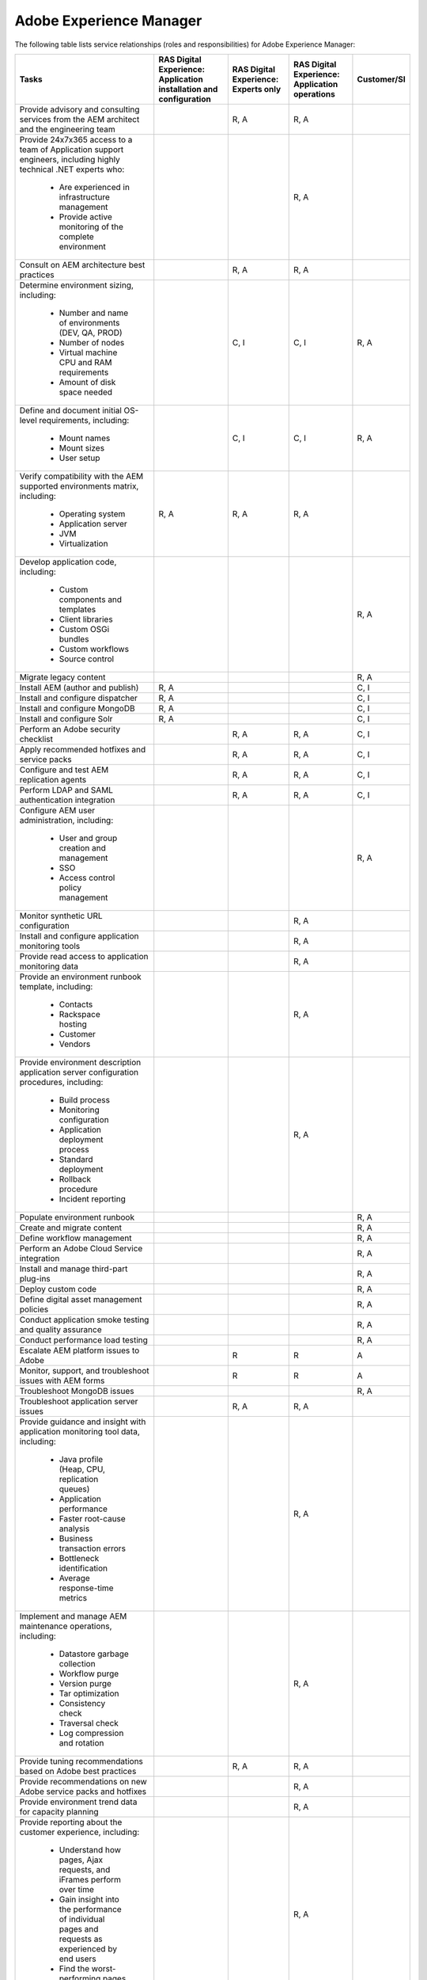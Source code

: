 .. _adobe_experience_manager:

========================
Adobe Experience Manager
========================

The following table lists service relationships (roles and responsibilities)
for Adobe Experience Manager:

+--------------------------------------------+--------------------------+-------------------------+-------------------------+-------------+
| Tasks                                      | RAS Digital Experience:  | RAS Digital Experience: | RAS Digital Experience: | Customer/SI |
|                                            | Application installation | Experts only            | Application operations  |             |
|                                            | and configuration        |                         |                         |             |
+============================================+==========================+=========================+=========================+=============+
| Provide advisory and consulting            |                          | R, A                    | R, A                    |             |
| services from the AEM architect            |                          |                         |                         |             |
| and the engineering team                   |                          |                         |                         |             |
+--------------------------------------------+--------------------------+-------------------------+-------------------------+-------------+
| Provide 24x7x365 access to a team of       |                          |                         | R, A                    |             |
| Application support engineers, including   |                          |                         |                         |             |
| highly technical .NET experts who:         |                          |                         |                         |             |
|    * Are experienced in infrastructure     |                          |                         |                         |             |
|      management                            |                          |                         |                         |             |
|    * Provide active monitoring of the      |                          |                         |                         |             |
|      complete environment                  |                          |                         |                         |             |
+--------------------------------------------+--------------------------+-------------------------+-------------------------+-------------+
| Consult on AEM architecture best practices |                          | R, A                    | R, A                    |             |
+--------------------------------------------+--------------------------+-------------------------+-------------------------+-------------+
| Determine environment sizing,              |                          | C, I                    | C, I                    | R, A        |
| including:                                 |                          |                         |                         |             |
|    * Number and name of environments (DEV, |                          |                         |                         |             |
|      QA, PROD)                             |                          |                         |                         |             |
|    * Number of nodes                       |                          |                         |                         |             |
|    * Virtual machine CPU and RAM           |                          |                         |                         |             |
|      requirements                          |                          |                         |                         |             |
|    * Amount of disk space needed           |                          |                         |                         |             |
+--------------------------------------------+--------------------------+-------------------------+-------------------------+-------------+
| Define and document initial OS-level       |                          | C, I                    | C, I                    | R, A        |
| requirements, including:                   |                          |                         |                         |             |
|    * Mount names                           |                          |                         |                         |             |
|    * Mount sizes                           |                          |                         |                         |             |
|    * User setup                            |                          |                         |                         |             |
+--------------------------------------------+--------------------------+-------------------------+-------------------------+-------------+
| Verify compatibility with the AEM          | R, A                     | R, A                    | R, A                    |             |
| supported environments matrix, including:  |                          |                         |                         |             |
|    * Operating system                      |                          |                         |                         |             |
|    * Application server                    |                          |                         |                         |             |
|    * JVM                                   |                          |                         |                         |             |
|    * Virtualization                        |                          |                         |                         |             |
+--------------------------------------------+--------------------------+-------------------------+-------------------------+-------------+
| Develop application code,                  |                          |                         |                         | R, A        |
| including:                                 |                          |                         |                         |             |
|    * Custom components and templates       |                          |                         |                         |             |
|    * Client libraries                      |                          |                         |                         |             |
|    * Custom OSGi bundles                   |                          |                         |                         |             |
|    * Custom workflows                      |                          |                         |                         |             |
|    * Source control                        |                          |                         |                         |             |
+--------------------------------------------+--------------------------+-------------------------+-------------------------+-------------+
| Migrate legacy content                     |                          |                         |                         | R, A        |
+--------------------------------------------+--------------------------+-------------------------+-------------------------+-------------+
| Install AEM (author and publish)           | R, A                     |                         |                         | C, I        |
+--------------------------------------------+--------------------------+-------------------------+-------------------------+-------------+
| Install and configure dispatcher           | R, A                     |                         |                         | C, I        |
+--------------------------------------------+--------------------------+-------------------------+-------------------------+-------------+
| Install and configure MongoDB              | R, A                     |                         |                         | C, I        |
+--------------------------------------------+--------------------------+-------------------------+-------------------------+-------------+
| Install and configure Solr                 | R, A                     |                         |                         | C, I        |
+--------------------------------------------+--------------------------+-------------------------+-------------------------+-------------+
| Perform an Adobe security checklist        |                          | R, A                    | R, A                    | C, I        |
+--------------------------------------------+--------------------------+-------------------------+-------------------------+-------------+
| Apply recommended hotfixes and service     |                          | R, A                    | R, A                    | C, I        |
| packs                                      |                          |                         |                         |             |
+--------------------------------------------+--------------------------+-------------------------+-------------------------+-------------+
| Configure and test AEM replication agents  |                          | R, A                    | R, A                    | C, I        |
+--------------------------------------------+--------------------------+-------------------------+-------------------------+-------------+
| Perform LDAP and SAML authentication       |                          | R, A                    | R, A                    | C, I        |
| integration                                |                          |                         |                         |             |
+--------------------------------------------+--------------------------+-------------------------+-------------------------+-------------+
| Configure AEM user administration,         |                          |                         |                         | R, A        |
| including:                                 |                          |                         |                         |             |
|    * User and group creation and           |                          |                         |                         |             |
|      management                            |                          |                         |                         |             |
|    * SSO                                   |                          |                         |                         |             |
|    * Access control policy management      |                          |                         |                         |             |
+--------------------------------------------+--------------------------+-------------------------+-------------------------+-------------+
| Monitor synthetic URL configuration        |                          |                         | R, A                    |             |
+--------------------------------------------+--------------------------+-------------------------+-------------------------+-------------+
| Install and configure application          |                          |                         | R, A                    |             |
| monitoring tools                           |                          |                         |                         |             |
+--------------------------------------------+--------------------------+-------------------------+-------------------------+-------------+
| Provide read access to application         |                          |                         | R, A                    |             |
| monitoring data                            |                          |                         |                         |             |
+--------------------------------------------+--------------------------+-------------------------+-------------------------+-------------+
| Provide an environment runbook template,   |                          |                         | R, A                    |             |
| including:                                 |                          |                         |                         |             |
|    * Contacts                              |                          |                         |                         |             |
|    * Rackspace hosting                     |                          |                         |                         |             |
|    * Customer                              |                          |                         |                         |             |
|    * Vendors                               |                          |                         |                         |             |
+--------------------------------------------+--------------------------+-------------------------+-------------------------+-------------+
| Provide environment description            |                          |                         | R, A                    |             |
| application server configuration           |                          |                         |                         |             |
| procedures, including:                     |                          |                         |                         |             |
|    * Build process                         |                          |                         |                         |             |
|    * Monitoring configuration              |                          |                         |                         |             |
|    * Application deployment process        |                          |                         |                         |             |
|    * Standard deployment                   |                          |                         |                         |             |
|    * Rollback procedure                    |                          |                         |                         |             |
|    * Incident reporting                    |                          |                         |                         |             |
+--------------------------------------------+--------------------------+-------------------------+-------------------------+-------------+
| Populate environment runbook               |                          |                         |                         | R, A        |
+--------------------------------------------+--------------------------+-------------------------+-------------------------+-------------+
| Create and migrate content                 |                          |                         |                         | R, A        |
+--------------------------------------------+--------------------------+-------------------------+-------------------------+-------------+
| Define workflow management                 |                          |                         |                         | R, A        |
+--------------------------------------------+--------------------------+-------------------------+-------------------------+-------------+
| Perform an Adobe Cloud Service integration |                          |                         |                         | R, A        |
+--------------------------------------------+--------------------------+-------------------------+-------------------------+-------------+
| Install and manage third-part plug-ins     |                          |                         |                         | R, A        |
+--------------------------------------------+--------------------------+-------------------------+-------------------------+-------------+
| Deploy custom code                         |                          |                         |                         | R, A        |
+--------------------------------------------+--------------------------+-------------------------+-------------------------+-------------+
| Define digital asset management policies   |                          |                         |                         | R, A        |
+--------------------------------------------+--------------------------+-------------------------+-------------------------+-------------+
| Conduct application smoke testing and      |                          |                         |                         | R, A        |
| quality assurance                          |                          |                         |                         |             |
+--------------------------------------------+--------------------------+-------------------------+-------------------------+-------------+
| Conduct performance load testing           |                          |                         |                         | R, A        |
+--------------------------------------------+--------------------------+-------------------------+-------------------------+-------------+
| Escalate AEM platform issues to Adobe      |                          | R                       | R                       | A           |
+--------------------------------------------+--------------------------+-------------------------+-------------------------+-------------+
| Monitor, support, and troubleshoot issues  |                          | R                       | R                       | A           |
| with AEM forms                             |                          |                         |                         |             |
+--------------------------------------------+--------------------------+-------------------------+-------------------------+-------------+
| Troubleshoot MongoDB issues                |                          |                         |                         | R, A        |
+--------------------------------------------+--------------------------+-------------------------+-------------------------+-------------+
| Troubleshoot application server issues     |                          | R, A                    | R, A                    |             |
+--------------------------------------------+--------------------------+-------------------------+-------------------------+-------------+
| Provide guidance and insight with          |                          |                         | R, A                    |             |
| application monitoring tool data,          |                          |                         |                         |             |
| including:                                 |                          |                         |                         |             |
|    * Java profile (Heap, CPU, replication  |                          |                         |                         |             |
|      queues)                               |                          |                         |                         |             |
|    * Application performance               |                          |                         |                         |             |
|    * Faster root-cause analysis            |                          |                         |                         |             |
|    * Business transaction errors           |                          |                         |                         |             |
|    * Bottleneck identification             |                          |                         |                         |             |
|    * Average response-time metrics         |                          |                         |                         |             |
+--------------------------------------------+--------------------------+-------------------------+-------------------------+-------------+
| Implement and manage AEM maintenance       |                          |                         | R, A                    |             |
| operations, including:                     |                          |                         |                         |             |
|    * Datastore garbage collection          |                          |                         |                         |             |
|    * Workflow purge                        |                          |                         |                         |             |
|    * Version purge                         |                          |                         |                         |             |
|    * Tar optimization                      |                          |                         |                         |             |
|    * Consistency check                     |                          |                         |                         |             |
|    * Traversal check                       |                          |                         |                         |             |
|    * Log compression and rotation          |                          |                         |                         |             |
+--------------------------------------------+--------------------------+-------------------------+-------------------------+-------------+
| Provide tuning recommendations based on    |                          | R, A                    | R, A                    |             |
| Adobe best practices                       |                          |                         |                         |             |
+--------------------------------------------+--------------------------+-------------------------+-------------------------+-------------+
| Provide recommendations on new Adobe       |                          |                         | R, A                    |             |
| service packs and hotfixes                 |                          |                         |                         |             |
+--------------------------------------------+--------------------------+-------------------------+-------------------------+-------------+
| Provide environment trend data for         |                          |                         | R, A                    |             |
| capacity planning                          |                          |                         |                         |             |
+--------------------------------------------+--------------------------+-------------------------+-------------------------+-------------+
| Provide reporting about the customer       |                          |                         | R, A                    |             |
| experience, including:                     |                          |                         |                         |             |
|    * Understand how pages, Ajax requests,  |                          |                         |                         |             |
|      and iFrames perform over time         |                          |                         |                         |             |
|    * Gain insight into the performance of  |                          |                         |                         |             |
|      individual pages and requests as      |                          |                         |                         |             |
|      experienced by end users              |                          |                         |                         |             |
|    * Find the worst-performing pages by    |                          |                         |                         |             |
|      using multiple common metrics         |                          |                         |                         |             |
+--------------------------------------------+--------------------------+-------------------------+-------------------------+-------------+
| Provide application monitoring toolset,    |                          |                         | R, A                    |             |
| including:                                 |                          |                         |                         |             |
|    * Application performance management    |                          |                         |                         |             |
|    * Infrastructure monitoring             |                          |                         |                         |             |
|    * Synthetic transaction monitoring      |                          |                         |                         |             |
|    * Browser real-user monitoring          |                          |                         |                         |             |
|    * Data analytics                        |                          |                         |                         |             |
|    * Application performance dashboard     |                          |                         |                         |             |
|    * Fast root-cause analysis              |                          |                         |                         |             |
|    * Bottleneck identification             |                          |                         |                         |             |
+--------------------------------------------+--------------------------+-------------------------+-------------------------+-------------+
